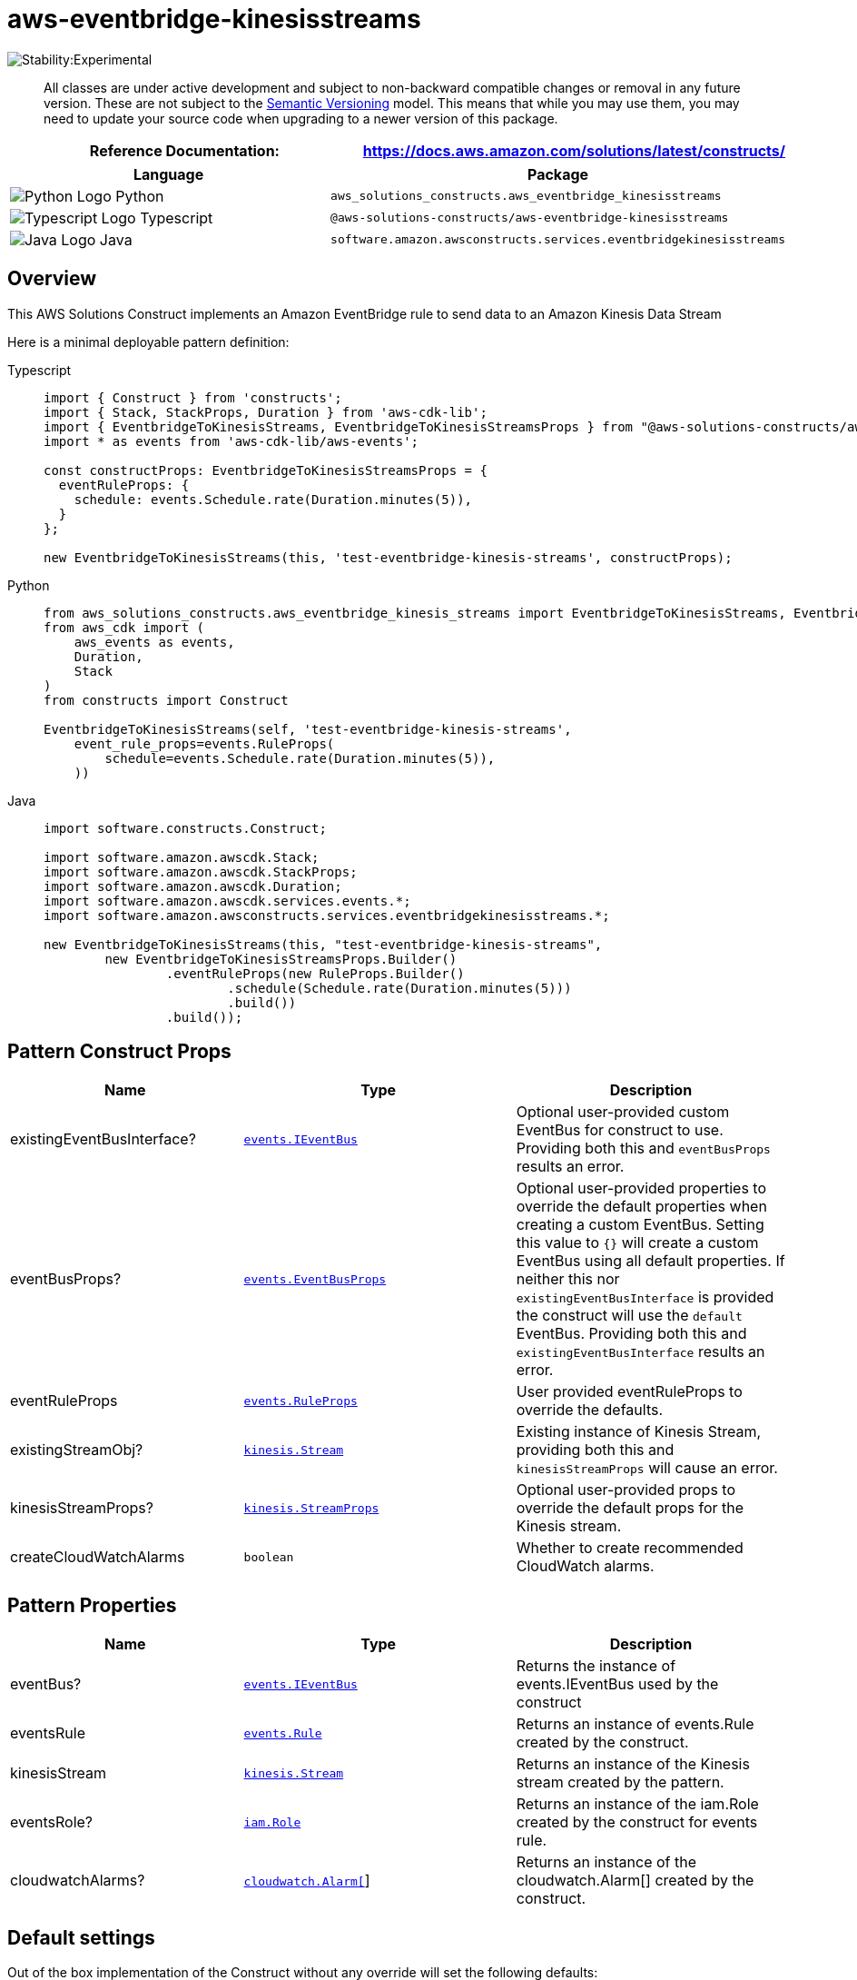 //!!NODE_ROOT <section>
//== aws-eventbridge-kinesisstreams module

[.topic]
= aws-eventbridge-kinesisstreams
:info_doctype: section
:info_title: aws-eventbridge-kinesisstreams


image::https://img.shields.io/badge/stability-Experimental-important.svg?style=for-the-badge[Stability:Experimental]

____
All classes are under active development and subject to non-backward
compatible changes or removal in any future version. These are not
subject to the https://semver.org/[Semantic Versioning] model. This
means that while you may use them, you may need to update your source
code when upgrading to a newer version of this package.
____

[width="100%",cols="<50%,<50%",options="header",]
|===
|*Reference Documentation*:
|https://docs.aws.amazon.com/solutions/latest/constructs/
|===

[width="100%",cols="<46%,54%",options="header",]
|===
|*Language* |*Package*
|image:https://docs.aws.amazon.com/cdk/api/latest/img/python32.png[Python
Logo] Python
|`aws_solutions_constructs.aws_eventbridge_kinesisstreams`

|image:https://docs.aws.amazon.com/cdk/api/latest/img/typescript32.png[Typescript
Logo] Typescript
|`@aws-solutions-constructs/aws-eventbridge-kinesisstreams`

|image:https://docs.aws.amazon.com/cdk/api/latest/img/java32.png[Java
Logo] Java
|`software.amazon.awsconstructs.services.eventbridgekinesisstreams`
|===

== Overview

This AWS Solutions Construct implements an Amazon EventBridge rule to
send data to an Amazon Kinesis Data Stream

Here is a minimal deployable pattern definition:

====
[role="tablist"]
Typescript::
+
[source,typescript]
----
import { Construct } from 'constructs';
import { Stack, StackProps, Duration } from 'aws-cdk-lib';
import { EventbridgeToKinesisStreams, EventbridgeToKinesisStreamsProps } from "@aws-solutions-constructs/aws-eventbridge-kinesisstreams";
import * as events from 'aws-cdk-lib/aws-events';

const constructProps: EventbridgeToKinesisStreamsProps = {
  eventRuleProps: {
    schedule: events.Schedule.rate(Duration.minutes(5)),
  }
};

new EventbridgeToKinesisStreams(this, 'test-eventbridge-kinesis-streams', constructProps);
----

Python::
+
[source,python]
----
from aws_solutions_constructs.aws_eventbridge_kinesis_streams import EventbridgeToKinesisStreams, EventbridgeToKinesisStreamsProps
from aws_cdk import (
    aws_events as events,
    Duration,
    Stack
)
from constructs import Construct

EventbridgeToKinesisStreams(self, 'test-eventbridge-kinesis-streams',
    event_rule_props=events.RuleProps(
        schedule=events.Schedule.rate(Duration.minutes(5)),
    ))
----

Java::
+
[source,java]
----
import software.constructs.Construct;

import software.amazon.awscdk.Stack;
import software.amazon.awscdk.StackProps;
import software.amazon.awscdk.Duration;
import software.amazon.awscdk.services.events.*;
import software.amazon.awsconstructs.services.eventbridgekinesisstreams.*;

new EventbridgeToKinesisStreams(this, "test-eventbridge-kinesis-streams",
        new EventbridgeToKinesisStreamsProps.Builder()
                .eventRuleProps(new RuleProps.Builder()
                        .schedule(Schedule.rate(Duration.minutes(5)))
                        .build())
                .build());
----
====

== Pattern Construct Props

[width="100%",cols="<30%,<35%,35%",options="header",]
|===
|*Name* |*Type* |*Description*
|existingEventBusInterface?
|https://docs.aws.amazon.com/cdk/api/v2/docs/aws-cdk-lib.aws_events.IEventBus.html[`events.IEventBus`]
|Optional user-provided custom EventBus for construct to use. Providing
both this and `eventBusProps` results an error.

|eventBusProps?
|https://docs.aws.amazon.com/cdk/api/v2/docs/aws-cdk-lib.aws_events.EventBusProps.html[`events.EventBusProps`]
|Optional user-provided properties to override the default properties
when creating a custom EventBus. Setting this value to `{}` will
create a custom EventBus using all default properties. If neither this
nor `existingEventBusInterface` is provided the construct will use the
`default` EventBus. Providing both this and `existingEventBusInterface`
results an error.

|eventRuleProps
|https://docs.aws.amazon.com/cdk/api/v2/docs/aws-cdk-lib.aws_events.RuleProps.html[`events.RuleProps`]
|User provided eventRuleProps to override the defaults.

|existingStreamObj?
|https://docs.aws.amazon.com/cdk/api/v2/docs/aws-cdk-lib.aws_kinesis.Stream.html[`kinesis.Stream`]
|Existing instance of Kinesis Stream, providing both this and
`kinesisStreamProps` will cause an error.

|kinesisStreamProps?
|https://docs.aws.amazon.com/cdk/api/v2/docs/aws-cdk-lib.aws_kinesis.StreamProps.html[`kinesis.StreamProps`]
|Optional user-provided props to override the default props for the
Kinesis stream.

|createCloudWatchAlarms |`boolean` |Whether to create recommended
CloudWatch alarms.
|===

== Pattern Properties

[width="100%",cols="<30%,<35%,35%",options="header",]
|===
|*Name* |*Type* |*Description*
|eventBus?
|https://docs.aws.amazon.com/cdk/api/v2/docs/aws-cdk-lib.aws_events.IEventBus.html[`events.IEventBus`]
|Returns the instance of events.IEventBus used by the construct

|eventsRule
|https://docs.aws.amazon.com/cdk/api/v2/docs/aws-cdk-lib.aws_events.Rule.html[`events.Rule`]
|Returns an instance of events.Rule created by the construct.

|kinesisStream
|https://docs.aws.amazon.com/cdk/api/v2/docs/aws-cdk-lib.aws_kinesis.Stream.html[`kinesis.Stream`]
|Returns an instance of the Kinesis stream created by the pattern.

|eventsRole?
|https://docs.aws.amazon.com/cdk/api/v2/docs/aws-cdk-lib.aws_iam.Role.html[`iam.Role`]
|Returns an instance of the iam.Role created by the construct for events
rule.

|cloudwatchAlarms?
|https://docs.aws.amazon.com/cdk/api/v2/docs/aws-cdk-lib.aws_cloudwatch.Alarm.html[`cloudwatch.Alarm[]`]
|Returns an instance of the cloudwatch.Alarm[] created by the
construct.
|===

== Default settings

Out of the box implementation of the Construct without any override will
set the following defaults:

==== Amazon EventBridge Rule

* Configure least privilege access IAM role for EventBridge Rule to
publish to the Kinesis Data Stream.

==== Amazon Kinesis Stream

* Enable server-side encryption for Kinesis Data Stream using AWS
Managed KMS Key.

== Architecture


image::aws-eventbridge-kinesisstreams.png["Diagram showing the EventBridge rule, Kinesis data stream and IAM role created by the construct",scaledwidth=100%]

// github block

'''''

© Copyright Amazon.com, Inc. or its affiliates. All Rights Reserved.

